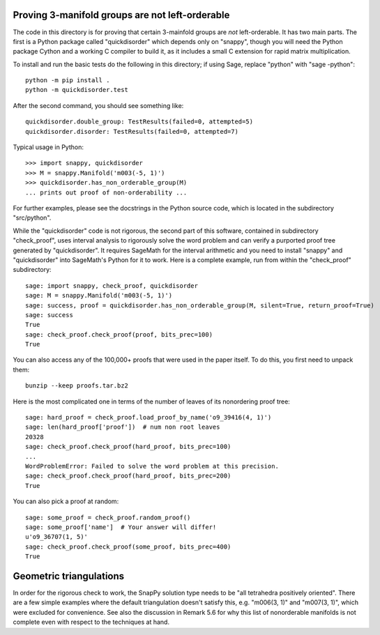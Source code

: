 Proving 3-manifold groups are not left-orderable
================================================

The code in this directory is for proving that certain 3-mainfold
groups are *not* left-orderable. It has two main parts. The first is a
Python package called "quickdisorder" which depends only on "snappy",
though you will need the Python package Cython and a working C
compiler to build it, as it includes a small C extension for rapid
matrix multiplication.

To install and run the basic tests do the following in this directory;
if using Sage, replace "python" with "sage -python"::

  python -m pip install .
  python -m quickdisorder.test

After the second command, you should see something like::

  quickdisorder.double_group: TestResults(failed=0, attempted=5)
  quickdisorder.disorder: TestResults(failed=0, attempted=7)

Typical usage in Python::

  >>> import snappy, quickdisorder
  >>> M = snappy.Manifold('m003(-5, 1)')
  >>> quickdisorder.has_non_orderable_group(M)
  ... prints out proof of non-orderability ...

For further examples, please see the docstrings in the Python source
code, which is located in the subdirectory "src/python".

While the "quickdisorder" code is not rigorous, the second part of
this software, contained in subdirectory "check_proof", uses interval
analysis to rigorously solve the word problem and can verify a
purported proof tree generated by "quickdisorder".  It requires
SageMath for the interval arithmetic and you need to install "snappy"
and "quickdisorder" into SageMath's Python for it to work.  Here is a
complete example, run from within the "check_proof" subdirectory::

  sage: import snappy, check_proof, quickdisorder
  sage: M = snappy.Manifold('m003(-5, 1)')
  sage: success, proof = quickdisorder.has_non_orderable_group(M, silent=True, return_proof=True)
  sage: success
  True
  sage: check_proof.check_proof(proof, bits_prec=100)
  True

You can also access any of the 100,000+ proofs that were used in the
paper itself.  To do this, you first need to unpack them::

  bunzip --keep proofs.tar.bz2

Here is the most complicated one in terms of the
number of leaves of its nonordering proof tree::

  sage: hard_proof = check_proof.load_proof_by_name('o9_39416(4, 1)')
  sage: len(hard_proof['proof'])  # num non root leaves
  20328
  sage: check_proof.check_proof(hard_proof, bits_prec=100)
  ...
  WordProblemError: Failed to solve the word problem at this precision.
  sage: check_proof.check_proof(hard_proof, bits_prec=200)
  True
  
You can also pick a proof at random::

  sage: some_proof = check_proof.random_proof()
  sage: some_proof['name']  # Your answer will differ!
  u'o9_36707(1, 5)'
  sage: check_proof.check_proof(some_proof, bits_prec=400)
  True
  

Geometric triangulations
========================

In order for the rigorous check to work, the SnapPy solution type
needs to be "all tetrahedra positively oriented".  There are a few
simple examples where the default triangulation doesn't satisfy this,
e.g. "m006(3, 1)" and "m007(3, 1)", which were excluded for
convenience.  See also the discussion in Remark 5.6 for why this list
of nonorderable manifolds is not complete even with respect to the
techniques at hand.
